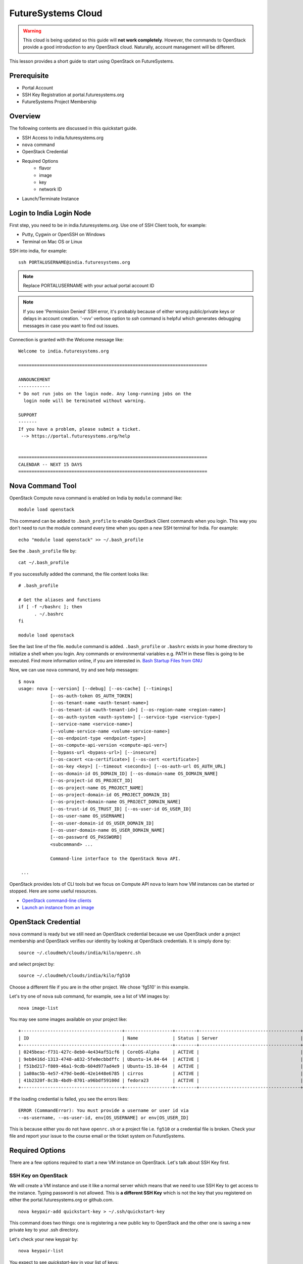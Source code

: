 .. _ref-quickstart_openstack:

FutureSystems Cloud
===============================================================================

.. warning:: This cloud is being updated so this guide will **not work
	     completely**. However, the commands to OpenStack provide a
	     good introduction to any OpenStack cloud. Naturally,
	     account management will be different.

This lesson provides a short guide to start using OpenStack on FutureSystems.

Prerequisite
-------------------------------------------------------------------------------

* Portal Account
* SSH Key Registration at portal.futuresystems.org
* FutureSystems Project Membership

Overview
-------------------------------------------------------------------------------

The following contents are discussed in this quickstart guide.

* SSH Access to india.futuresystems.org
* ``nova`` command
* OpenStack Credential
* Required Options
   - flavor
   - image
   - key
   - network ID
* Launch/Terminate Instance

Login to India Login Node
-------------------------------------------------------------------------------

First step, you need to be in india.futuresystems.org. Use one of SSH Client
tools, for example:

* Putty, Cygwin or OpenSSH on Windows
* Terminal on Mac OS or Linux

SSH into india, for example::

  ssh PORTALUSERNAME@india.futuresystems.org

.. note:: Replace PORTALUSERNAME with your actual portal account ID

.. note:: If you see 'Permission Denied' SSH error, it's probably
          because of either wrong public/private keys or delays in
          account creation. '-vvv' verbose option to `ssh` command is
          helpful which generates debugging messages in case you want
          to find out issues.

Connection is granted with the Welcome message like:

::

  Welcome to india.futuresystems.org

  =======================================================================

  ANNOUNCEMENT
  ------------
  * Do not run jobs on the login node. Any long-running jobs on the 
    login node will be terminated without warning.

  SUPPORT
  -------
  If you have a problem, please submit a ticket.
   --> https://portal.futuresystems.org/help


  =======================================================================
  CALENDAR -- NEXT 15 DAYS
  =======================================================================

Nova Command Tool
-------------------------------------------------------------------------------

OpenStack Compute ``nova`` command is enabled on India by ``module`` command
like::

  module load openstack

This command can be added to ``.bash_profile`` to enable OpenStack Client
commands when you login. This way you don't need to run the module command
every time when you open a new SSH terminal for India. For example::

  echo "module load openstack" >> ~/.bash_profile

See the ``.bash_profile`` file by::

  cat ~/.bash_profile

If you successfully added the command, the file content looks like::

  # .bash_profile

  # Get the aliases and functions
  if [ -f ~/bashrc ]; then
        . ~/.bashrc
  fi

  module load openstack

See the last line of the file. ``module`` command is added. ``.bash_profile`` or
``.bashrc`` exists in your home directory to initialize a shell when you login.
Any commands or environmental variables e.g. PATH in these files is going to be
executed. Find more information online, if you are interested in. `Bash Startup
Files from GNU
<https://www.gnu.org/software/bash/manual/html_node/Bash-Startup-Files.html>`_

Now, we can use ``nova`` command, try and see help messages::

  $ nova
  usage: nova [--version] [--debug] [--os-cache] [--timings]
              [--os-auth-token OS_AUTH_TOKEN]
              [--os-tenant-name <auth-tenant-name>]
              [--os-tenant-id <auth-tenant-id>] [--os-region-name <region-name>]
              [--os-auth-system <auth-system>] [--service-type <service-type>]
              [--service-name <service-name>]
              [--volume-service-name <volume-service-name>]
              [--os-endpoint-type <endpoint-type>]
              [--os-compute-api-version <compute-api-ver>]
              [--bypass-url <bypass-url>] [--insecure]
              [--os-cacert <ca-certificate>] [--os-cert <certificate>]
              [--os-key <key>] [--timeout <seconds>] [--os-auth-url OS_AUTH_URL]
              [--os-domain-id OS_DOMAIN_ID] [--os-domain-name OS_DOMAIN_NAME]
              [--os-project-id OS_PROJECT_ID]
              [--os-project-name OS_PROJECT_NAME]
              [--os-project-domain-id OS_PROJECT_DOMAIN_ID]
              [--os-project-domain-name OS_PROJECT_DOMAIN_NAME]
              [--os-trust-id OS_TRUST_ID] [--os-user-id OS_USER_ID]
              [--os-user-name OS_USERNAME]
              [--os-user-domain-id OS_USER_DOMAIN_ID]
              [--os-user-domain-name OS_USER_DOMAIN_NAME]
              [--os-password OS_PASSWORD]
              <subcommand> ...

              Command-line interface to the OpenStack Nova API.

   ...

OpenStack provides lots of CLI tools but we focus on Compute API ``nova`` to
learn how VM instances can be started or stopped. Here are some useful
resources.

* `OpenStack command-line clients <http://docs.openstack.org/user-guide/cli.html>`_
* `Launch an instance from an image
  <http://docs.openstack.org/user-guide/cli_nova_launch_instance_from_image.html>`_

OpenStack Credential 
-------------------------------------------------------------------------------

``nova`` command is ready but we still need an OpenStack credential because we
use OpenStack under a project membership and OpenStack verifies our identity by
looking at OpenStack credentials. It is simply done by:

::

  source ~/.cloudmeh/clouds/india/kilo/openrc.sh

and select project by::

  source ~/.cloudmeh/clouds/india/kilo/fg510

Choose a different file if you are in the other project. We chose 'fg510' in
this example.


Let's try one of ``nova`` sub command, for example, see a list of VM images by::

  nova image-list

You may see some images available on your project like::

        +--------------------------------------+------------------+--------+--------------------------------------+
        | ID                                   | Name             | Status | Server                               |
        +--------------------------------------+------------------+--------+--------------------------------------+
        | 0245beac-f731-427c-8eb0-4e434af51cf6 | CoreOS-Alpha     | ACTIVE |                                      |
        | 9eb8416d-1313-4748-a832-5fe0ecbbdffc | Ubuntu-14.04-64  | ACTIVE |                                      |
        | f51bd217-f809-46a1-9cdb-604d977ad4e9 | Ubuntu-15.10-64  | ACTIVE |                                      |
        | 1a80ac5b-4e57-479d-bed6-42e1448e6785 | cirros           | ACTIVE |                                      |
        | 41b2320f-8c3b-4bd9-8701-a96bdf59100d | fedora23         | ACTIVE |                                      |
        +--------------------------------------+------------------+--------+--------------------------------------+

If the loading credential is failed, you see the errors likes::

        ERROR (CommandError): You must provide a username or user id via
        --os-username, --os-user-id, env[OS_USERNAME] or env[OS_USER_ID]

This is because either you do not have ``openrc.sh`` or a project file i.e.
``fg510`` or a credential file is broken. Check your file and report your issue
to the course email or the ticket system on FutureSystems.

Required Options
-------------------------------------------------------------------------------

There are a few options required to start a new VM instance on OpenStack. Let's
talk about SSH Key first.


SSH Key on OpenStack
^^^^^^^^^^^^^^^^^^^^^^^^^^^^^^^^^^^^^^^^^^^^^^^^^^^^^^^^^^^^^^^^^^^^^^^^^^^^^^^

We will create a VM instance and use it like a normal server which means that
we need to use SSH Key to get access to the instance. Typing password is not
allowed. This is **a different SSH Key** which is not the key that you
registered on either the portal.futuresystems.org or github.com.

:: 

  nova keypair-add quickstart-key > ~/.ssh/quickstart-key

This command does two things: one is registering a new public key to OpenStack
and the other one is saving a new private key to your .ssh directory. 

Let's check your new keypair by::

   nova keypair-list

You expect to see *quickstart-key* in your list of keys::

   +----------------+-------------------------------------------------+
   | Name           | Fingerprint                                     |
   +----------------+-------------------------------------------------+
   | quickstart-key | 68:22:1f:e7:d0:92:7a:68:d8:f5:3d:d2:ca:cd:cd:b9 |
   +----------------+-------------------------------------------------+

And your private key is::

   ls -al ~/.ssh/quickstart-key

The file should exist::

   -rw-r--r-- 1 albert users 1751 Jan 25 00:10 /N/u/albert/.ssh/quickstart-key

The permission is to open, change the file permission with the owners only
read-write permission by::

   chmod 600 ~/.ssh/quickstart-key

And run ``ls`` command again to confirm the file permission. ``-rw-------`` is
expected.

Passphrase on Private Key
"""""""""""""""""""""""""""""""""""""""""""""""""""""""""""""""""""""""""""""""

It is important that we have passphrase-enabled SSH key. Let's add a
passphrase::

        ssh-keygen -p -f ~/.ssh/quickstart-key

Provide your passphrase, your private key will be updated::

   Enter new passphrase (empty for no passphrase): 
   Enter same passphrase again: 
   Your identification has been saved with the new passphrase.

VM Images
^^^^^^^^^^^^^^^^^^^^^^^^^^^^^^^^^^^^^^^^^^^^^^^^^^^^^^^^^^^^^^^^^^^^^^^^^^^^^^^

We will launch a new VM instance with a VM image, let's see the list of images
by::

  nova image-list

We use ``Ubuntu-14.04-64`` the latest Ubuntu distribution with 64 bit::

        +--------------------------------------+------------------+--------+--------------------------------------+
        | ID                                   | Name             | Status | Server                               |
        +--------------------------------------+------------------+--------+--------------------------------------+
        | 0245beac-f731-427c-8eb0-4e434af51cf6 | CoreOS-Alpha     | ACTIVE |                                      |
        | 9eb8416d-1313-4748-a832-5fe0ecbbdffc | Ubuntu-14.04-64  | ACTIVE |                                      |
        | f51bd217-f809-46a1-9cdb-604d977ad4e9 | Ubuntu-15.10-64  | ACTIVE |                                      |
        | 1a80ac5b-4e57-479d-bed6-42e1448e6785 | cirros           | ACTIVE |                                      |
        | 41b2320f-8c3b-4bd9-8701-a96bdf59100d | fedora23         | ACTIVE |                                      |
        +--------------------------------------+------------------+--------+--------------------------------------+

Server Sizes (Flavors)
^^^^^^^^^^^^^^^^^^^^^^^^^^^^^^^^^^^^^^^^^^^^^^^^^^^^^^^^^^^^^^^^^^^^^^^^^^^^^^^

We can choose a size of a new VM instance, the flavor.

Try ``nova`` command like::

   nova flavor-list
                              
We use ``m1.small`` but available flavors are::

        +----+-----------+-----------+------+-----------+------+-------+-------------+-----------+
        | ID | Name      | Memory_MB | Disk | Ephemeral | Swap | VCPUs | RXTX_Factor | Is_Public |
        +----+-----------+-----------+------+-----------+------+-------+-------------+-----------+
        | 1  | m1.tiny   | 512       | 1    | 0         |      | 1     | 1.0         | True      |
        | 2  | m1.small  | 2048      | 20   | 0         |      | 1     | 1.0         | True      |
        | 3  | m1.medium | 4096      | 40   | 0         |      | 2     | 1.0         | True      |
        | 4  | m1.large  | 8192      | 80   | 0         |      | 4     | 1.0         | True      |
        | 5  | m1.xlarge | 16384     | 160  | 0         |      | 8     | 1.0         | True      |
        +----+-----------+-----------+------+-----------+------+-------+-------------+-----------+

Network ID
^^^^^^^^^^^^^^^^^^^^^^^^^^^^^^^^^^^^^^^^^^^^^^^^^^^^^^^^^^^^^^^^^^^^^^^^^^^^^^^

We use a private network assigned to our project in OpenStack Kilo.

Try ``nova`` command like::

    nova network-list

We use ``fg510-net`` the private network for fg510 project from::

        +--------------------------------------+-----------+------+
        | ID                                   | Label     | Cidr |
        +--------------------------------------+-----------+------+
        | a9815176-daa7-45ef-98ca-60dff58e7baf | ext-net   | -    |
        | e5228c15-38af-4f91-a6de-1590d399427e | fg510-net | -    |
        +--------------------------------------+-----------+------+

Launch a New VM Instance
-------------------------------------------------------------------------------

We are now ready to start a new VM instance with the options that we chose earlier.

* Image: Ubuntu-14.04-64
* Flavor: m1.small
* Key: quickstart-key
* Network ID: e5228c15-38af-4f91-a6de-1590d399427e
* VM Name: $USER-quickstart

Launch a VM instance by::

  nova boot --image Ubuntu-14.04-64 --flavor m1.small --key-name quickstart-key
  --nic net-id=e5228c15-38af-4f91-a6de-1590d399427e $USER-quickstart

Your new VM instance named *quickstart-$USER* will be created shortly. Your
launching request is accepted with the messages like::

        +--------------------------------------+--------------------------------------------------------+
        | Property                             | Value                                                  |
        +--------------------------------------+--------------------------------------------------------+
        | OS-DCF:diskConfig                    | MANUAL                                                 |
        | OS-EXT-AZ:availability_zone          | nova                                                   |
        | OS-EXT-STS:power_state               | 0                                                      |
        | OS-EXT-STS:task_state                | scheduling                                             |
        | OS-EXT-STS:vm_state                  | building                                               |
        | OS-SRV-USG:launched_at               | -                                                      |
        | OS-SRV-USG:terminated_at             | -                                                      |
        | accessIPv4                           |                                                        |
        | accessIPv6                           |                                                        |
        | adminPass                            | juXmTsv66                                              |
        | config_drive                         |                                                        |
        | created                              | 2016-01-26T19:42:32Z                                   |
        | flavor                               | m1.small (2)                                           |
        | hostId                               |                                                        |
        | id                                   | a700fad0-ad69-4036-b184-cdca18d516a4                   |
        | image                                | Ubuntu-14.04-64 (f51bd217-f809-46a1-9cdb-604d977ad4e9) |
        | key_name                             | quickstart-key                                         |
        | metadata                             | {}                                                     |
        | name                                 | albert-quickstart                                      |
        | os-extended-volumes:volumes_attached | []                                                     |
        | progress                             | 0                                                      |
        | security_groups                      | default                                                |
        | status                               | BUILD                                                  |
        | tenant_id                            | 0193f2237d3d342f106fbf04bdd2f                          |
        | updated                              | 2016-01-26T19:42:33Z                                   |
        | user_id                              | 4186710ab90a642455889d3a8b51a                          |
        +--------------------------------------+--------------------------------------------------------+

Access to VM
-------------------------------------------------------------------------------

Booting up a VM instance takes a few minutes. Let's check its status by::

  nova list

If you see it is active and running like ::  

        +--------------------------------------+------------------+--------+------------+-------------+--------------------+
        | ID                                   | Name             | Status | Task State | Power State | Networks           |
        +--------------------------------------+------------------+--------+------------+-------------+--------------------+
        | a700fad0-ad69-4036-b184-cdca18d516a4 | albert-quickstart| ACTIVE | -          | Running     | fg510-net=10.0.6.4 |
        +--------------------------------------+------------------+--------+------------+-------------+--------------------+

We may try SSH into the *$USER-quickstart* VM. Note that you see your portal ID
in *albert*. SSH into the private IP address and like you SSHed to India but with a
different SSH key like::

        ssh -i ~/.ssh/quickstart-key 10.0.6.4 -l ubuntu

``-l ubuntu`` parameter is added to specify a default user name of the base
image *Ubuntu-14.04-64*.

You provide your SSH passphrase to get access and you will see a welcome
message on your new Ubuntu 15.10 virtual server::

        Welcome to Ubuntu 14.04 (GNU/Linux 3.13.0-62-generic x86_64)

         * Documentation:  https://help.ubuntu.com/

           Get cloud support with Ubuntu Advantage Cloud Guest:
               http://www.ubuntu.com/business/services/cloud

         0 packages can be updated.         
         0 updates are security updates.


         The programs included with the Ubuntu system are free software;
         the exact distribution terms for each program are described in the
         individual files in /usr/share/doc/*/copyright.

         Ubuntu comes with ABSOLUTELY NO WARRANTY, to the extent permitted by
         applicable law.

         To run a command as administrator (user "root"), use "sudo <command>".
         See "man sudo_root" for details.

         ubuntu@albert-quickstart:~$ 

You are the owner of your new VM instance. You can install any software and
manage services as a root with sudo command, if you like.

Terminate VM
-------------------------------------------------------------------------------

Now, we need to learn how to terminate a VM instance once our work on a vm is
completed. Running idle VM instances is not allowed in the course because we
share compute resources with other students.

Use ``nova`` command to terminate::

  nova delete a700fad0-ad69-4036-b184-cdca18d516a4

or::
  
  nova delete $USER-quickstart

You will see the message like::
        
        Request to delete server a700fad0-ad69-4036-b184-cdca18d516a4 has been
        accepted.

ID is unique but Name of your VM is not. Try to use ID when you terminate VM
instance.

FAQ
-------

Q. ``nova`` command doesn't work with the error::

   ERROR (Unauthorized): The request you have made requires authentication.
   (HTTP 401) (Request-ID: req-82f94837-78e7-4abd-a413-ff7645c45a7f)

A. Your OpenStack credential (i.e. openrc.sh) is not valid. Check your file and
project ID. If a problem is consistent, report to the course team.

Any Questions?
-------------------------------------------------------------------------------

Please use Slack or the course email, if you have issues or questions regarding
this tutorial.

